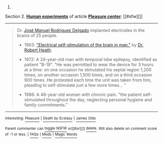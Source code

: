 :PROPERTIES:
:Author: autowikibot
:Score: 2
:DateUnix: 1430149605.0
:DateShort: 2015-Apr-27
:END:

***** 
      :PROPERTIES:
      :CUSTOM_ID: section
      :END:
****** 
       :PROPERTIES:
       :CUSTOM_ID: section-1
       :END:
**** 
     :PROPERTIES:
     :CUSTOM_ID: section-2
     :END:
Section 2. [[https://en.wikipedia.org/wiki/Pleasure_center#Human_experiments][*Human experiments*]] of article [[https://en.wikipedia.org/wiki/Pleasure%20center][*Pleasure center*]]: [[#sfw][]]

--------------

#+begin_quote
  Dr. [[https://en.wikipedia.org/wiki/Jos%C3%A9_Manuel_Rodriguez_Delgado][José Manuel Rodriguez Delgado]] implanted electrodes in the brains of 25 people.

  - 1963: [[http://www.scribd.com/doc/6052216/Electrical-selfstimulation-of-the-brain-in-man]["Electrical self-stimulation of the brain in man."]] by [[https://en.wikipedia.org/wiki/Robert_Galbraith_Heath][Dr. Robert Heath]].

  - 1972: A 24-year-old man with temporal lobe epilepsy, identified as patient "B-19". "He was permitted to wear the device for 3 hours at a time: on one occasion he stimulated his septal region 1,200 times, on another occasion 1,500 times, and on a third occasion 900 times. He protested each time the unit was taken from him, pleading to self-stimulate just a few more times... "

  - 1986: A 48-year-old woman with chronic pain. "the patient self-stimulated throughout the day, neglecting personal hygiene and family commitments."
#+end_quote

--------------

^{Interesting:} [[https://en.wikipedia.org/wiki/Pleasure][^{Pleasure}]] ^{|} [[https://en.wikipedia.org/wiki/Death_by_Ecstasy][^{Death} ^{by} ^{Ecstasy}]] ^{|} [[https://en.wikipedia.org/wiki/James_Olds][^{James} ^{Olds}]]

^{Parent} ^{commenter} ^{can} [[/message/compose?to=autowikibot&subject=AutoWikibot%20NSFW%20toggle&message=%2Btoggle-nsfw+cqqblyu][^{toggle} ^{NSFW}]] ^{or[[#or][]]} [[/message/compose?to=autowikibot&subject=AutoWikibot%20Deletion&message=%2Bdelete+cqqblyu][^{delete}]]^{.} ^{Will} ^{also} ^{delete} ^{on} ^{comment} ^{score} ^{of} ^{-1} ^{or} ^{less.} ^{|} [[http://www.np.reddit.com/r/autowikibot/wiki/index][^{FAQs}]] ^{|} [[http://www.np.reddit.com/r/autowikibot/comments/1x013o/for_moderators_switches_commands_and_css/][^{Mods}]] ^{|} [[http://www.np.reddit.com/r/autowikibot/comments/1ux484/ask_wikibot/][^{Magic} ^{Words}]]